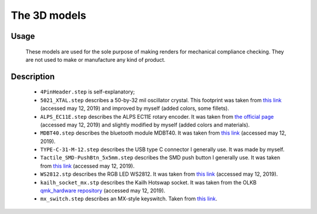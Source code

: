 *************
The 3D models
*************

Usage
-----

	These models are used for the sole purpose of making renders for mechanical compliance checking. They are not used to make or manufacture any kind of product.

Description
-----------

	- ``4PinHeader.step`` is self-explanatory;

	- ``5021_XTAL.step`` describes a 50-by-32 mil oscillator crystal. This footprint was taken from `this link <https://grabcad.com/library/crystal_smd_5032-2pin_5-0x3-2mm-1>`_ (accessed may 12, 2019) and improved by myself (added colors, some fillets).

	- ``ALPS_EC11E.step`` describes the ALPS EC11E rotary encoder. It was taken from `the official page <https://www.alps.com/prod/info/E/HTML/Encoder/Incremental/EC11/EC11J1525402.html>`_ (accessed may 12, 2019) and slightly modified by myself (added colors and materials).

	- ``MDBT40.step`` describes the bluetooth module MDBT40. It was taken from `this link <https://grabcad.com/library/electronic-components-5>`_ (accessed may 12, 2019).

	- ``TYPE-C-31-M-12.step`` describes the USB type C connector I generally use. It was made by myself.

	- ``Tactile_SMD-PushBtn_5x5mm.step`` describes the SMD push button I generally use. It was taken from `this link <https://grabcad.com/library/smd-miniature-tactile-switch-5x5x1-5mm-1>`_ (accessed may 12, 2019).

	- ``WS2812.stp`` describes the RGB LED WS2812. It was taken from `this link <https://grabcad.com/library/ws2812b-rgb-led-adafruit-neopixel-1>`_ (accessed may 12, 2019).

	- ``kailh_socket_mx.stp`` describes the Kailh Hotswap socket. It was taken from the OLKB `qmk_hardware repository <https://github.com/qmk/qmk_hardware/tree/master/components>`_ (accessed may 12, 2019).

	- ``mx_switch.step`` describes an MX-style keyswitch. Taken from `this link <https://grabcad.com/library/cherry-mx-1>`_.
